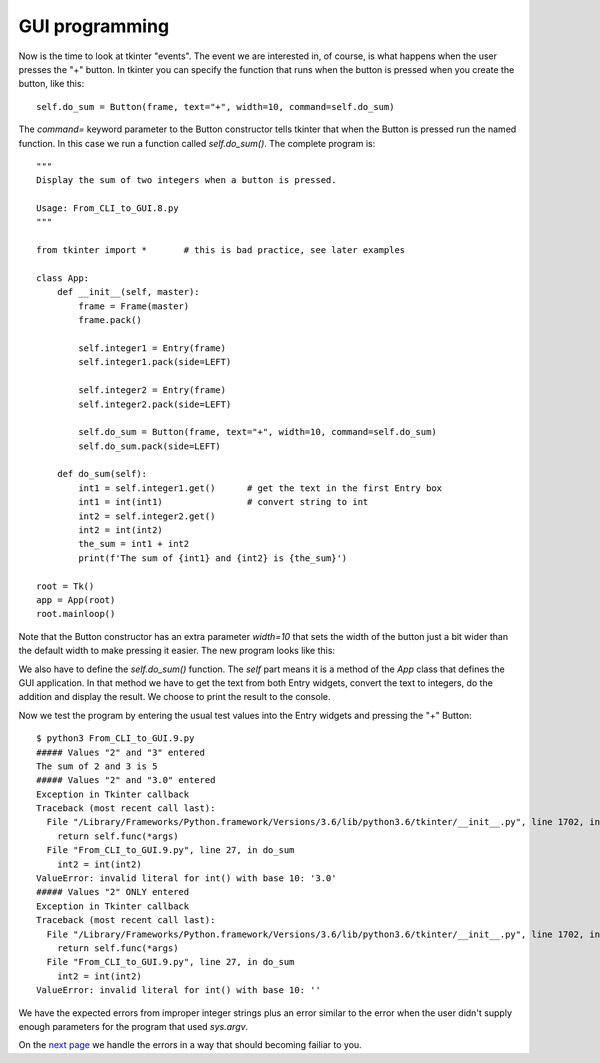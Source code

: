 GUI programming
---------------

Now is the time to look at tkinter "events".  The event we are interested in,
of course, is what happens when the user presses the "+" button.  In tkinter
you can specify the function that runs when the button is pressed when you
create the button, like this::

    self.do_sum = Button(frame, text="+", width=10, command=self.do_sum)

The `command=` keyword parameter to the Button constructor tells tkinter that
when the Button is pressed run the named function.  In this case we run a
function called `self.do_sum()`.  The complete program is::

    """
    Display the sum of two integers when a button is pressed.
    
    Usage: From_CLI_to_GUI.8.py
    """

    from tkinter import *       # this is bad practice, see later examples

    class App:
        def __init__(self, master):
            frame = Frame(master)
            frame.pack()

            self.integer1 = Entry(frame)
            self.integer1.pack(side=LEFT)

            self.integer2 = Entry(frame)
            self.integer2.pack(side=LEFT)

            self.do_sum = Button(frame, text="+", width=10, command=self.do_sum)
            self.do_sum.pack(side=LEFT)

        def do_sum(self):
            int1 = self.integer1.get()      # get the text in the first Entry box
            int1 = int(int1)                # convert string to int
            int2 = self.integer2.get()
            int2 = int(int2)
            the_sum = int1 + int2
            print(f'The sum of {int1} and {int2} is {the_sum}')

    root = Tk()
    app = App(root)
    root.mainloop()

Note that the Button constructor has an extra parameter `width=10` that sets the
width of the button just a bit wider than the default width to make pressing it
easier.  The new program looks like this:

.. image:: From_CLI_to_GUI/From_CLI_to_GUI.9.0.png

We also have to define the `self.do_sum()` function.  The `self` part means it
is a method of the `App` class that defines the GUI application.  In that method
we have to get the text from both Entry widgets, convert the text to integers,
do the addition and display the result.  We choose to print the result to the
console.

Now we test the program by entering the usual test values into the Entry widgets
and pressing the "+" Button::

    $ python3 From_CLI_to_GUI.9.py
    ##### Values "2" and "3" entered
    The sum of 2 and 3 is 5
    ##### Values "2" and "3.0" entered
    Exception in Tkinter callback
    Traceback (most recent call last):
      File "/Library/Frameworks/Python.framework/Versions/3.6/lib/python3.6/tkinter/__init__.py", line 1702, in __call__
        return self.func(*args)
      File "From_CLI_to_GUI.9.py", line 27, in do_sum
        int2 = int(int2)
    ValueError: invalid literal for int() with base 10: '3.0'
    ##### Values "2" ONLY entered
    Exception in Tkinter callback
    Traceback (most recent call last):
      File "/Library/Frameworks/Python.framework/Versions/3.6/lib/python3.6/tkinter/__init__.py", line 1702, in __call__
        return self.func(*args)
      File "From_CLI_to_GUI.9.py", line 27, in do_sum
        int2 = int(int2)
    ValueError: invalid literal for int() with base 10: ''

We have the expected errors from improper integer strings plus an error similar
to the error when the user didn't supply enough parameters for the program that
used `sys.argv`.

On the
`next page <https://github.com/rzzzwilson/PythonEtudes/wiki/From_CLI_to_GUI.10>`_
we handle the errors in a way that should becoming failiar to you.
